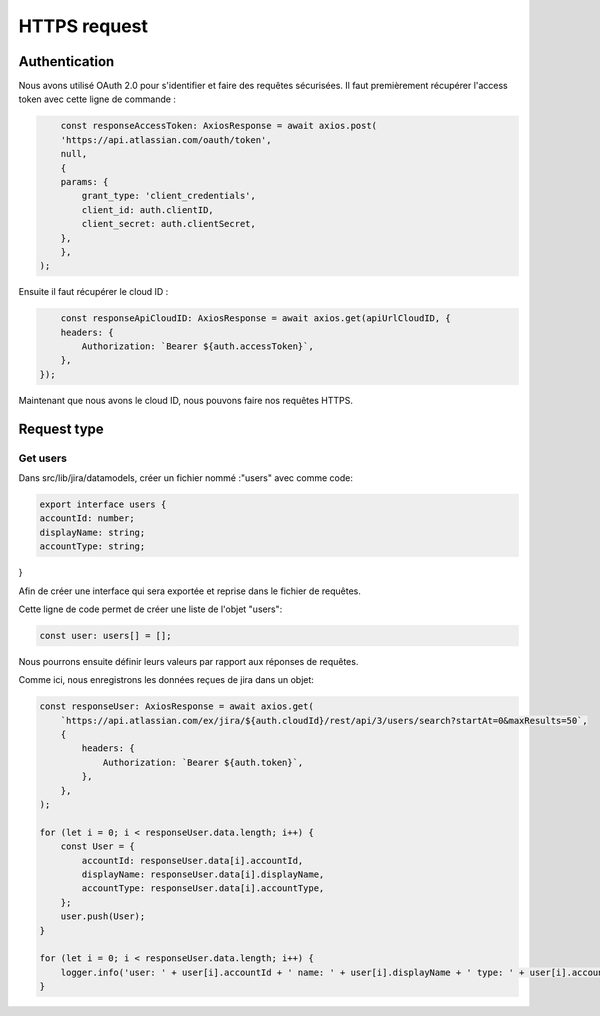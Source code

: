 HTTPS request
=============

Authentication
--------------

Nous avons utilisé OAuth 2.0 pour s'identifier et faire des requêtes sécurisées. 
Il faut premièrement récupérer l'access token avec cette ligne de commande :

.. code-block:: 

        const responseAccessToken: AxiosResponse = await axios.post(
        'https://api.atlassian.com/oauth/token',
        null,
        {
        params: {
            grant_type: 'client_credentials',
            client_id: auth.clientID,
            client_secret: auth.clientSecret,
        },
        },
    );

Ensuite il faut récupérer le cloud ID : 

.. code-block::

        const responseApiCloudID: AxiosResponse = await axios.get(apiUrlCloudID, {
        headers: {
            Authorization: `Bearer ${auth.accessToken}`,
        },
    });

Maintenant que nous avons le cloud ID, nous pouvons faire nos requêtes HTTPS.

Request type
------------

Get users
^^^^^^^^^

Dans src/lib/jira/datamodels, créer un fichier nommé :"users" avec comme code: 

.. code-block:: javascript

    export interface users {
    accountId: number;
    displayName: string;
    accountType: string;
}

Afin de créer une interface qui sera exportée et reprise dans le fichier de requêtes.

Cette ligne de code permet de créer une liste de l'objet "users":

.. code-block:: javascript

    const user: users[] = [];

Nous pourrons ensuite définir leurs valeurs par rapport aux réponses de requêtes. 

Comme ici, nous enregistrons les données reçues de jira dans un objet: 

.. code-block:: javascript

    const responseUser: AxiosResponse = await axios.get(
        `https://api.atlassian.com/ex/jira/${auth.cloudId}/rest/api/3/users/search?startAt=0&maxResults=50`,
        {
            headers: {
                Authorization: `Bearer ${auth.token}`,
            },
        },
    );

    for (let i = 0; i < responseUser.data.length; i++) {
        const User = {
            accountId: responseUser.data[i].accountId,
            displayName: responseUser.data[i].displayName,
            accountType: responseUser.data[i].accountType,
        };
        user.push(User);
    }

    for (let i = 0; i < responseUser.data.length; i++) {
        logger.info('user: ' + user[i].accountId + ' name: ' + user[i].displayName + ' type: ' + user[i].accountType);
    }